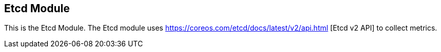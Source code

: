 == Etcd Module

This is the Etcd Module. The Etcd module uses https://coreos.com/etcd/docs/latest/v2/api.html [Etcd v2 API] to collect metrics.


